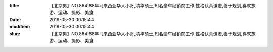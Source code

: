 
:title: 【北京男】NO.864|88年马来西亚华人小哥,清华硕士,知名豪车经销商工作,性格认真谦虚,善于规划,喜欢旅游、运动、摄影、美食
:date: 2019-05-30 00:15:44
:modified: 2019-05-30 00:15:44
:slug: 【北京男】NO.864|88年马来西亚华人小哥,清华硕士,知名豪车经销商工作,性格认真谦虚,善于规划,喜欢旅游、运动、摄影、美食


.. raw:: html
    :file: html/【北京男】NO.864|88年马来西亚华人小哥,清华硕士,知名豪车经销商工作,性格认真谦虚,善于规划,喜欢旅游、运动、摄影、美食.html
